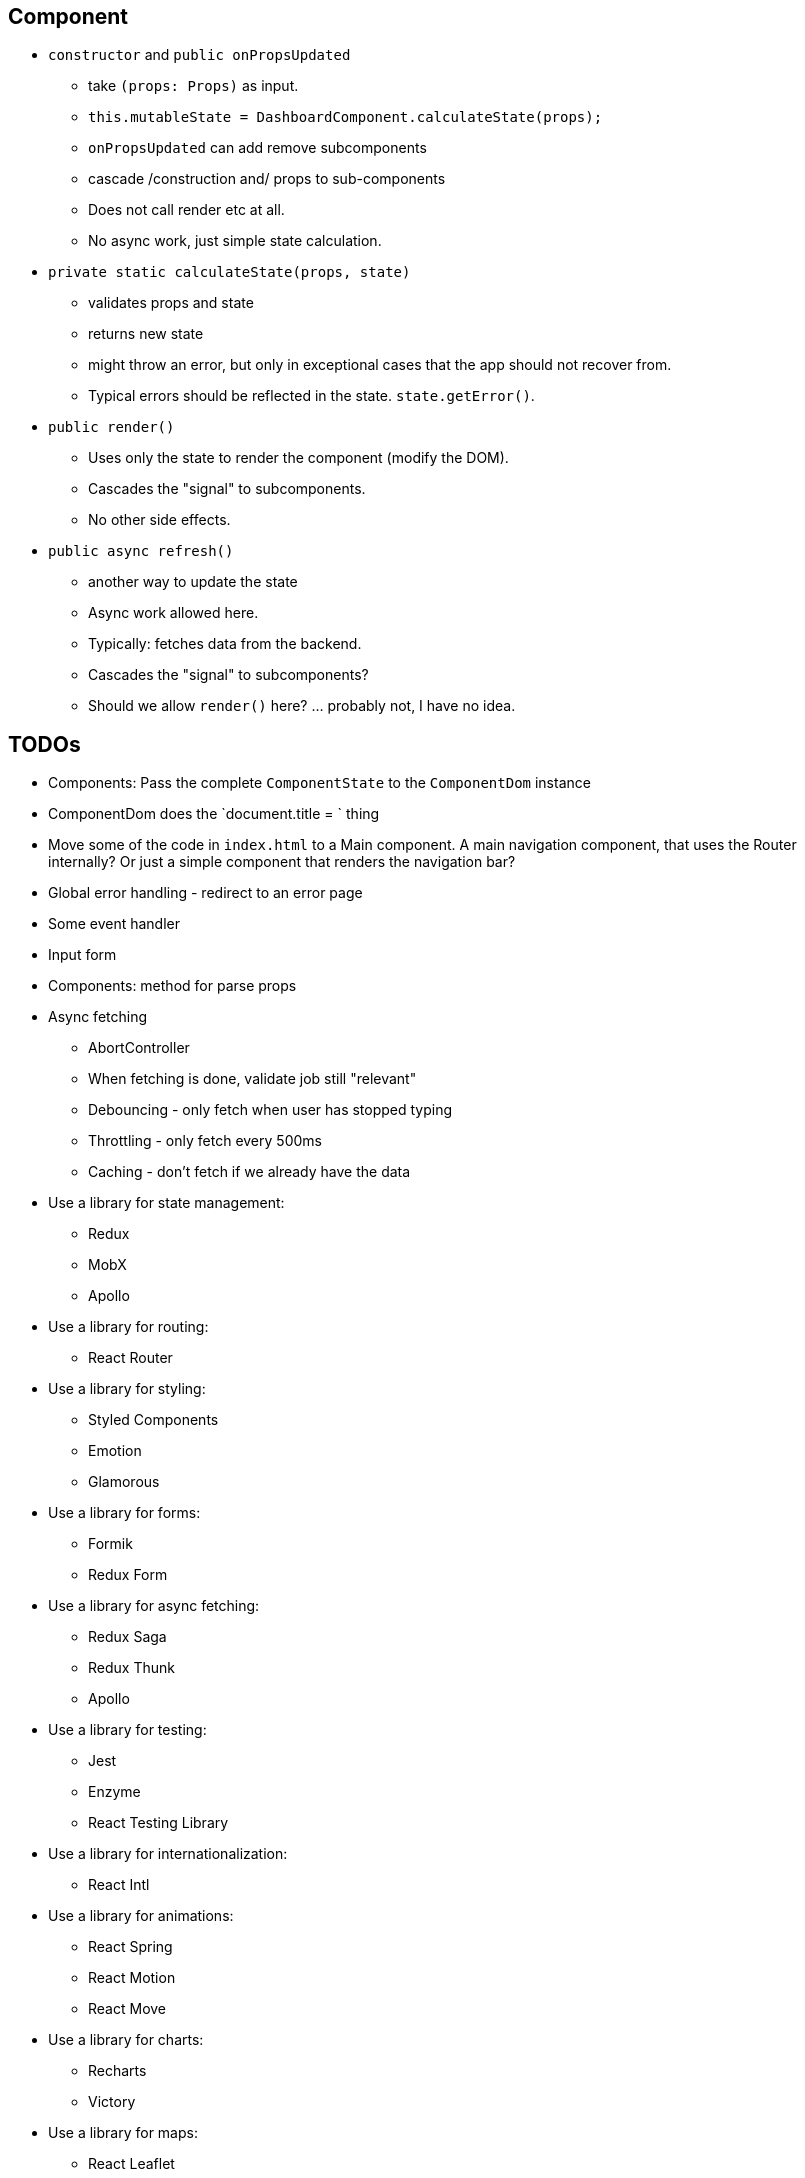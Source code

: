 == Component

* `constructor` and `public onPropsUpdated`
** take `(props: Props)` as input.
** `this.mutableState = DashboardComponent.calculateState(props);`
** `onPropsUpdated` can add remove subcomponents
** cascade /construction and/ props to sub-components
** Does not call render etc at all.
** No async work, just simple state calculation.

* `private static calculateState(props, state)`
** validates props and state
** returns new state
** might throw an error, but only in exceptional cases that the app should not recover from.
** Typical errors should be reflected in the state. `state.getError()`.

* `public render()`
** Uses only the state to render the component (modify the DOM).
** Cascades the "signal" to subcomponents.
** No other side effects.

* `public async refresh()`
** another way to update the state
** Async work allowed here.
** Typically: fetches data from the backend.
** Cascades the "signal" to subcomponents?
** Should we allow `render()` here? ... probably not, I have no idea.

== TODOs

* Components: Pass the complete `ComponentState` to the `ComponentDom` instance
* ComponentDom does the `document.title = ` thing
* Move some of the code in `index.html` to a Main component.
A main navigation component, that uses the Router internally?
Or just a simple component that renders the navigation bar?
* Global error handling - redirect to an error page
* Some event handler
* Input form
* Components: method for parse props
* Async fetching
** AbortController
** When fetching is done, validate job still "relevant"
** Debouncing - only fetch when user has stopped typing
** Throttling - only fetch every 500ms
** Caching - don't fetch if we already have the data
* Use a library for state management:


** Redux
** MobX
** Apollo
* Use a library for routing:
** React Router
* Use a library for styling:
** Styled Components
** Emotion
** Glamorous
* Use a library for forms:
** Formik
** Redux Form
* Use a library for async fetching:
** Redux Saga
** Redux Thunk
** Apollo
* Use a library for testing:
** Jest
** Enzyme
** React Testing Library
* Use a library for internationalization:
** React Intl
* Use a library for animations:
** React Spring
** React Motion
** React Move
* Use a library for charts:
** Recharts
** Victory
* Use a library for maps:
** React Leaflet
** Google Maps
* Use a library for tables:
** React Table
** React Virtualized
* Use a library for data visualization:
** D3
** React Vis
* Use a library for date/time:
** Moment
** Date FNS
* Use a library for async fetching:
** Axios
** Superagent